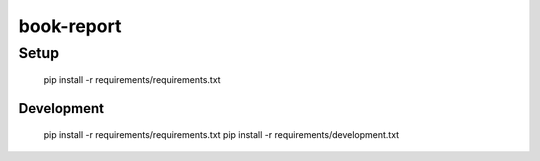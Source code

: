 book-report
===========

Setup
-----

    pip install -r requirements/requirements.txt

Development
~~~~~~~~~~~

    pip install -r requirements/requirements.txt
    pip install -r requirements/development.txt
